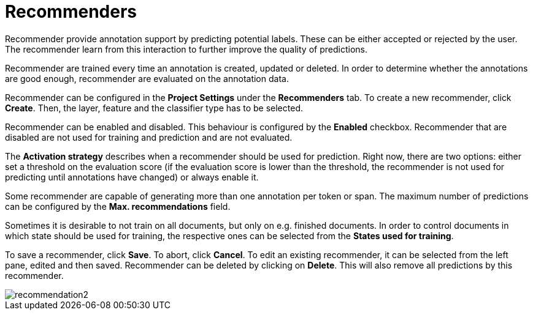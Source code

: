 [[sect_projects_recommendation]]
= Recommenders

Recommender provide annotation support by predicting potential labels. These can be either accepted
or rejected by the user. The recommender learn from this interaction to further improve the quality
of predictions.

Recommender are trained every time an annotation is created, updated or deleted. In order to determine
whether the annotations are good enough, recommender are evaluated on the annotation data.

Recommender can be configured in the *Project Settings* under the *Recommenders* tab. To create a new
recommender, click *Create*. Then, the layer, feature and the classifier type has to be selected.

Recommender can be enabled and disabled. This behaviour is configured by the *Enabled* checkbox.
Recommender that are disabled are not used for training and prediction and are not evaluated.

The *Activation strategy* describes when a recommender should be used for prediction. Right now,
there are two options: either set a threshold on the evaluation score (if the evaluation score is
lower than the threshold, the recommender is not used for predicting until annotations have changed)
or always enable it.

Some recommender are capable of generating more than one annotation per token or span. The maximum
number of predictions can be configured by the *Max. recommendations* field.

Sometimes it is desirable to not train on all documents, but only on e.g. finished documents. In order
to control documents in which state should be used for training, the respective ones can be selected
from the *States used for training*.

To save a recommender, click *Save*. To abort, click *Cancel*. To edit an existing recommender, it
can be selected from the left pane, edited and then saved. Recommender can be deleted by clicking on
*Delete*. This will also remove all predictions by this recommender.

image::recommendation2.png[align="center"]